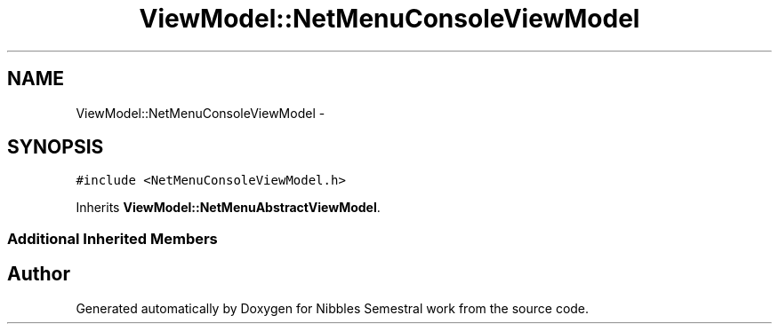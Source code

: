.TH "ViewModel::NetMenuConsoleViewModel" 3 "Mon Apr 11 2016" "Nibbles Semestral work" \" -*- nroff -*-
.ad l
.nh
.SH NAME
ViewModel::NetMenuConsoleViewModel \- 
.SH SYNOPSIS
.br
.PP
.PP
\fC#include <NetMenuConsoleViewModel\&.h>\fP
.PP
Inherits \fBViewModel::NetMenuAbstractViewModel\fP\&.
.SS "Additional Inherited Members"


.SH "Author"
.PP 
Generated automatically by Doxygen for Nibbles Semestral work from the source code\&.
